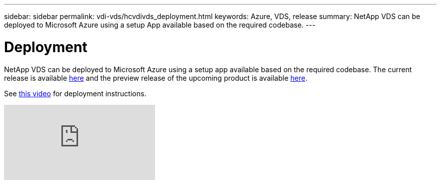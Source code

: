 ---
sidebar: sidebar
permalink: vdi-vds/hcvdivds_deployment.html
keywords: Azure, VDS, release
summary: NetApp VDS can be deployed to Microsoft Azure using a setup App available based on the required codebase.
---

= Deployment
:hardbreaks:
:nofooter:
:icons: font
:linkattrs:
:imagesdir: ../media/

//
// This file was created with NDAC Version 2.0 (August 17, 2020)
//
// 2020-09-24 13:21:46.112278
//

[.lead]
NetApp VDS can be deployed to Microsoft Azure using a setup app available based on the required codebase. The current release is available https://cwasetup.cloudworkspace.com[here^] and the preview release of the upcoming product is available https://preview.cwasetup.cloudworkspace.com[here].

See https://www.youtube.com/watch?v=Gp2DzWBc0Go&[this video^] for deployment instructions.

video::Gp2DzWBc0Go[youtube]
